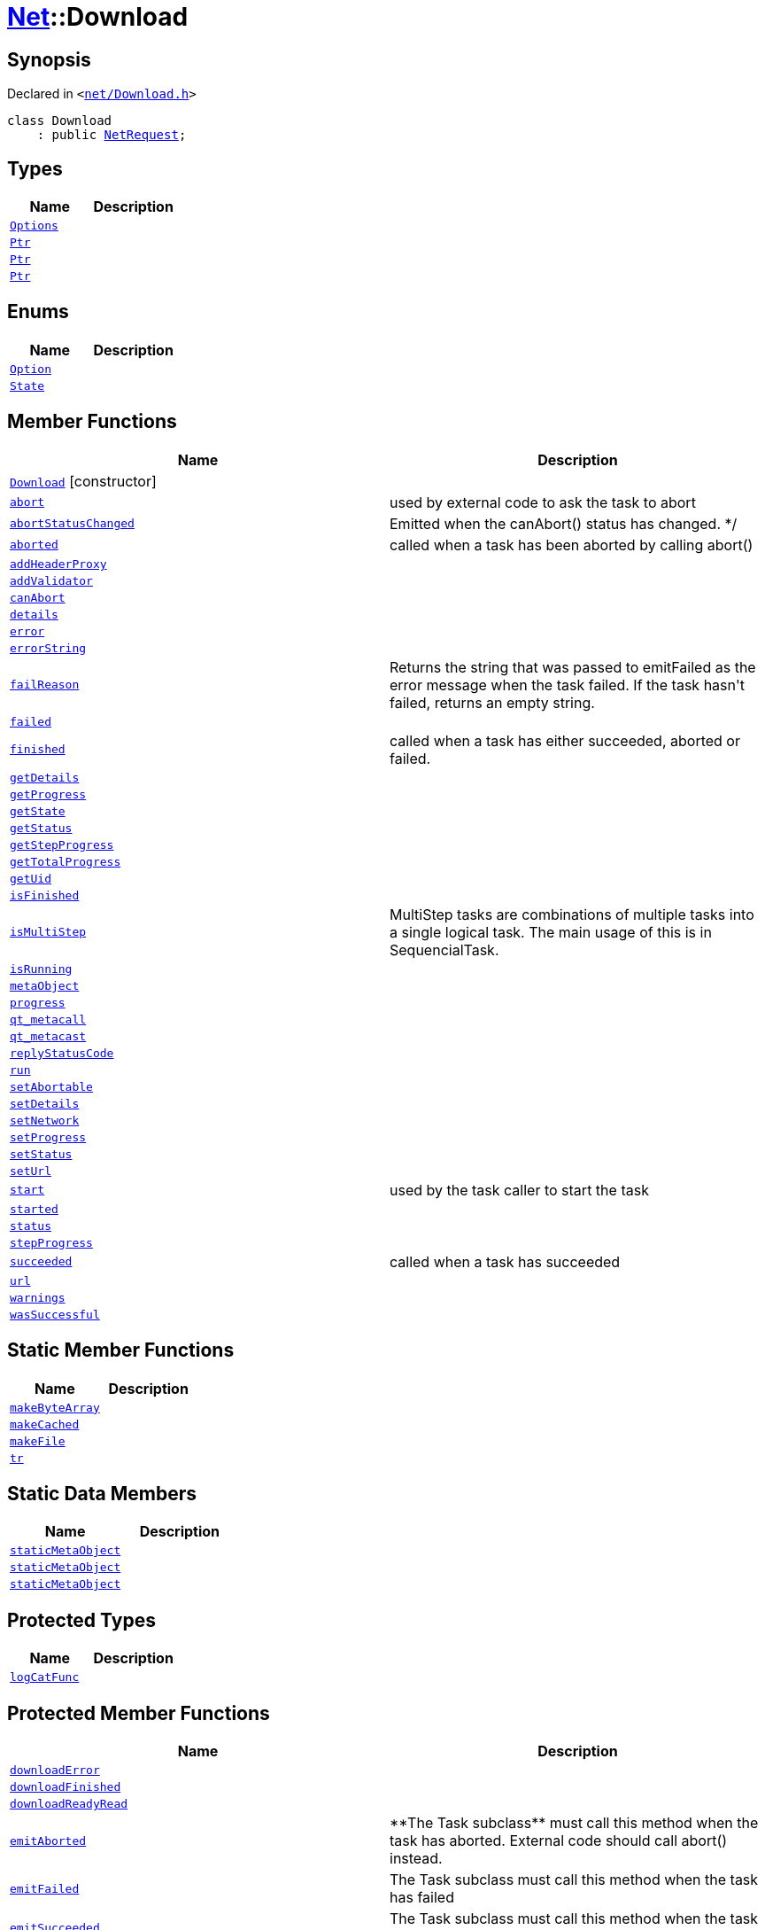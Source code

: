 [#Net-Download]
= xref:Net.adoc[Net]::Download
:relfileprefix: ../
:mrdocs:


== Synopsis

Declared in `&lt;https://github.com/PrismLauncher/PrismLauncher/blob/develop/net/Download.h#L47[net&sol;Download&period;h]&gt;`

[source,cpp,subs="verbatim,replacements,macros,-callouts"]
----
class Download
    : public xref:Net/NetRequest.adoc[NetRequest];
----

== Types
[cols=2]
|===
| Name | Description 

| xref:Net/NetRequest/Options.adoc[`Options`] 
| 

| xref:Task/Ptr.adoc[`Ptr`] 
| 

| xref:Net/NetRequest/Ptr.adoc[`Ptr`] 
| 

| xref:Net/Download/Ptr.adoc[`Ptr`] 
| 

|===
== Enums
[cols=2]
|===
| Name | Description 

| xref:Net/NetRequest/Option.adoc[`Option`] 
| 

| xref:Task/State.adoc[`State`] 
| 

|===
== Member Functions
[cols=2]
|===
| Name | Description 

| xref:Net/Download/2constructor.adoc[`Download`]         [.small]#[constructor]#
| 

| xref:Task/abort.adoc[`abort`] 
| used by external code to ask the task to abort



| xref:Task/abortStatusChanged.adoc[`abortStatusChanged`] 
| Emitted when the canAbort() status has changed&period; &ast;&sol;



| xref:Task/aborted.adoc[`aborted`] 
| called when a task has been aborted by calling abort()



| xref:Net/NetRequest/addHeaderProxy.adoc[`addHeaderProxy`] 
| 

| xref:Net/NetRequest/addValidator.adoc[`addValidator`] 
| 

| xref:Task/canAbort.adoc[`canAbort`] 
| 
| xref:Task/details.adoc[`details`] 
| 

| xref:Net/NetRequest/error.adoc[`error`] 
| 

| xref:Net/NetRequest/errorString.adoc[`errorString`] 
| 

| xref:Task/failReason.adoc[`failReason`] 
| Returns the string that was passed to emitFailed as the error message when the task failed&period;
If the task hasn&apos;t failed, returns an empty string&period;



| xref:Task/failed.adoc[`failed`] 
| 

| xref:Task/finished.adoc[`finished`] 
| called when a task has either succeeded, aborted or failed&period;



| xref:Task/getDetails.adoc[`getDetails`] 
| 

| xref:Task/getProgress.adoc[`getProgress`] 
| 

| xref:Task/getState.adoc[`getState`] 
| 

| xref:Task/getStatus.adoc[`getStatus`] 
| 

| xref:Task/getStepProgress.adoc[`getStepProgress`] 
| 

| xref:Task/getTotalProgress.adoc[`getTotalProgress`] 
| 

| xref:Task/getUid.adoc[`getUid`] 
| 

| xref:Task/isFinished.adoc[`isFinished`] 
| 

| xref:Task/isMultiStep.adoc[`isMultiStep`] 
| MultiStep tasks are combinations of multiple tasks into a single logical task&period;
The main usage of this is in SequencialTask&period;



| xref:Task/isRunning.adoc[`isRunning`] 
| 

| xref:Task/metaObject.adoc[`metaObject`] 
| 
| xref:Task/progress.adoc[`progress`] 
| 

| xref:Task/qt_metacall.adoc[`qt&lowbar;metacall`] 
| 
| xref:Task/qt_metacast.adoc[`qt&lowbar;metacast`] 
| 
| xref:Net/NetRequest/replyStatusCode.adoc[`replyStatusCode`] 
| 

| xref:Task/run.adoc[`run`] 
| 

| xref:Task/setAbortable.adoc[`setAbortable`] 
| 

| xref:Task/setDetails.adoc[`setDetails`] 
| 

| xref:Net/NetRequest/setNetwork.adoc[`setNetwork`] 
| 

| xref:Task/setProgress.adoc[`setProgress`] 
| 

| xref:Task/setStatus.adoc[`setStatus`] 
| 

| xref:Net/NetRequest/setUrl.adoc[`setUrl`] 
| 

| xref:Task/start.adoc[`start`] 
| used by the task caller to start the task



| xref:Task/started.adoc[`started`] 
| 

| xref:Task/status.adoc[`status`] 
| 

| xref:Task/stepProgress.adoc[`stepProgress`] 
| 

| xref:Task/succeeded.adoc[`succeeded`] 
| called when a task has succeeded



| xref:Net/NetRequest/url.adoc[`url`] 
| 

| xref:Task/warnings.adoc[`warnings`] 
| 

| xref:Task/wasSuccessful.adoc[`wasSuccessful`] 
| 

|===
== Static Member Functions
[cols=2]
|===
| Name | Description 

| xref:Net/Download/makeByteArray.adoc[`makeByteArray`] 
| 

| xref:Net/Download/makeCached.adoc[`makeCached`] 
| 

| xref:Net/Download/makeFile.adoc[`makeFile`] 
| 

| xref:Task/tr.adoc[`tr`] 
| 
|===
== Static Data Members
[cols=2]
|===
| Name | Description 

| xref:Task/staticMetaObject.adoc[`staticMetaObject`] 
| 

| xref:Net/NetRequest/staticMetaObject.adoc[`staticMetaObject`] 
| 

| xref:Net/Download/staticMetaObject.adoc[`staticMetaObject`] 
| 

|===

== Protected Types
[cols=2]
|===
| Name | Description 

| xref:Net/NetRequest/logCatFunc.adoc[`logCatFunc`] 
| 

|===
== Protected Member Functions
[cols=2]
|===
| Name | Description 

| xref:Net/NetRequest/downloadError.adoc[`downloadError`] 
| 

| xref:Net/NetRequest/downloadFinished.adoc[`downloadFinished`] 
| 

| xref:Net/NetRequest/downloadReadyRead.adoc[`downloadReadyRead`] 
| 

| xref:Task/emitAborted.adoc[`emitAborted`] 
| &ast;&ast;The Task subclass&ast;&ast; must call this method when the task has aborted&period; External code should call abort() instead&period;



| xref:Task/emitFailed.adoc[`emitFailed`] 
| The Task subclass must call this method when the task has failed



| xref:Task/emitSucceeded.adoc[`emitSucceeded`] 
| The Task subclass must call this method when the task has succeeded



| xref:Task/executeTask.adoc[`executeTask`] 
| The task subclass must implement this method&period; This method is called to start to run the task&period;
The task is not finished when this method returns&period; the subclass must manually call emitSucceeded() or emitFailed() instead&period;



| xref:Net/Download/getReply.adoc[`getReply`] 
| 

| xref:Task/logWarning.adoc[`logWarning`] 
| 

| xref:Net/NetRequest/onProgress.adoc[`onProgress`] 
| 

| xref:Task/propagateStepProgress.adoc[`propagateStepProgress`] 
| 

| xref:Net/NetRequest/sslErrors.adoc[`sslErrors`] 
| 

|===
== Protected Data Members
[cols=2]
|===
| Name | Description 

| xref:Net/NetRequest/logCat.adoc[`logCat`] 
| 

| xref:Task/m_Warnings.adoc[`m&lowbar;Warnings`] 
| 

| xref:Net/NetRequest/m_clock.adoc[`m&lowbar;clock`] 
| 

| xref:Task/m_details.adoc[`m&lowbar;details`] 
| 

| xref:Task/m_failReason.adoc[`m&lowbar;failReason`] 
| 

| xref:Net/NetRequest/m_headerProxies.adoc[`m&lowbar;headerProxies`] 
| 

| xref:Net/NetRequest/m_last_progress_bytes.adoc[`m&lowbar;last&lowbar;progress&lowbar;bytes`] 
| 

| xref:Net/NetRequest/m_last_progress_time.adoc[`m&lowbar;last&lowbar;progress&lowbar;time`] 
| 

| xref:Net/NetRequest/m_network.adoc[`m&lowbar;network`] 
| 

| xref:Net/NetRequest/m_options.adoc[`m&lowbar;options`] 
| 

| xref:Task/m_progress.adoc[`m&lowbar;progress`] 
| 

| xref:Task/m_progressTotal.adoc[`m&lowbar;progressTotal`] 
| 

| xref:Net/NetRequest/m_reply.adoc[`m&lowbar;reply`] 
| the network reply



| xref:Task/m_show_debug.adoc[`m&lowbar;show&lowbar;debug`] 
| 

| xref:Net/NetRequest/m_sink.adoc[`m&lowbar;sink`] 
| 

| xref:Task/m_state.adoc[`m&lowbar;state`] 
| 

| xref:Task/m_status.adoc[`m&lowbar;status`] 
| 

| xref:Net/NetRequest/m_url.adoc[`m&lowbar;url`] 
| source URL



|===




[.small]#Created with https://www.mrdocs.com[MrDocs]#
